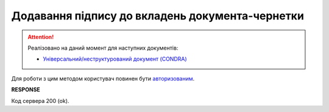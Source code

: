 ##########################################################################################
**Додавання підпису до вкладень документа-чернетки**
##########################################################################################

.. attention::
   Реалізовано на даний момент для наступних документів:
   
   * `Універсальний/неструктурований документ (CONDRA) <https://wiki.edin.ua/uk/latest/XML/XML-structure.html#condra>`__

Для роботи з цим методом користувач повинен бути `авторизованим <https://wiki.edin.ua/uk/latest/integration_2_0/APIv2/Methods/Authorization.html>`__.

.. csv-table:: 
  :file: AttachmentSign.csv
  :widths:  10, 41
  :stub-columns: 0

**RESPONSE**

Код сервера 200 (ok).